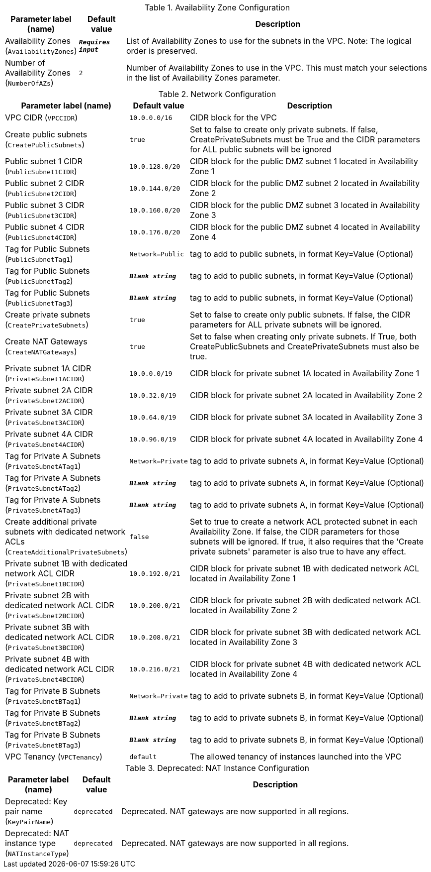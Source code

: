 
.Availability Zone Configuration
[width="100%",cols="16%,11%,73%",options="header",]
|===
|Parameter label (name) |Default value|Description|Availability Zones
(`AvailabilityZones`)|`**__Requires input__**`|List of Availability Zones to use for the subnets in the VPC. Note: The logical order is preserved.|Number of Availability Zones
(`NumberOfAZs`)|`2`|Number of Availability Zones to use in the VPC. This must match your selections in the list of Availability Zones parameter.
|===
.Network Configuration
[width="100%",cols="16%,11%,73%",options="header",]
|===
|Parameter label (name) |Default value|Description|VPC CIDR
(`VPCCIDR`)|`10.0.0.0/16`|CIDR block for the VPC|Create public subnets
(`CreatePublicSubnets`)|`true`|Set to false to create only private subnets. If false, CreatePrivateSubnets must be True and the CIDR parameters for ALL public subnets will be ignored|Public subnet 1 CIDR
(`PublicSubnet1CIDR`)|`10.0.128.0/20`|CIDR block for the public DMZ subnet 1 located in Availability Zone 1|Public subnet 2 CIDR
(`PublicSubnet2CIDR`)|`10.0.144.0/20`|CIDR block for the public DMZ subnet 2 located in Availability Zone 2|Public subnet 3 CIDR
(`PublicSubnet3CIDR`)|`10.0.160.0/20`|CIDR block for the public DMZ subnet 3 located in Availability Zone 3|Public subnet 4 CIDR
(`PublicSubnet4CIDR`)|`10.0.176.0/20`|CIDR block for the public DMZ subnet 4 located in Availability Zone 4|Tag for Public Subnets
(`PublicSubnetTag1`)|`Network=Public`|tag to add to public subnets, in format Key=Value (Optional)|Tag for Public Subnets
(`PublicSubnetTag2`)|`**__Blank string__**`|tag to add to public subnets, in format Key=Value (Optional)|Tag for Public Subnets
(`PublicSubnetTag3`)|`**__Blank string__**`|tag to add to public subnets, in format Key=Value (Optional)|Create private subnets
(`CreatePrivateSubnets`)|`true`|Set to false to create only public subnets. If false, the CIDR parameters for ALL private subnets will be ignored.|Create NAT Gateways
(`CreateNATGateways`)|`true`|Set to false when creating only private subnets. If True, both CreatePublicSubnets and CreatePrivateSubnets must also be true.|Private subnet 1A CIDR
(`PrivateSubnet1ACIDR`)|`10.0.0.0/19`|CIDR block for private subnet 1A located in Availability Zone 1|Private subnet 2A CIDR
(`PrivateSubnet2ACIDR`)|`10.0.32.0/19`|CIDR block for private subnet 2A located in Availability Zone 2|Private subnet 3A CIDR
(`PrivateSubnet3ACIDR`)|`10.0.64.0/19`|CIDR block for private subnet 3A located in Availability Zone 3|Private subnet 4A CIDR
(`PrivateSubnet4ACIDR`)|`10.0.96.0/19`|CIDR block for private subnet 4A located in Availability Zone 4|Tag for Private A Subnets
(`PrivateSubnetATag1`)|`Network=Private`|tag to add to private subnets A, in format Key=Value (Optional)|Tag for Private A Subnets
(`PrivateSubnetATag2`)|`**__Blank string__**`|tag to add to private subnets A, in format Key=Value (Optional)|Tag for Private A Subnets
(`PrivateSubnetATag3`)|`**__Blank string__**`|tag to add to private subnets A, in format Key=Value (Optional)|Create additional private subnets with dedicated network ACLs
(`CreateAdditionalPrivateSubnets`)|`false`|Set to true to create a network ACL protected subnet in each Availability Zone. If false, the CIDR parameters for those subnets will be ignored. If true, it also requires that the 'Create private subnets' parameter is also true to have any effect.|Private subnet 1B with dedicated network ACL CIDR
(`PrivateSubnet1BCIDR`)|`10.0.192.0/21`|CIDR block for private subnet 1B with dedicated network ACL located in Availability Zone 1|Private subnet 2B with dedicated network ACL CIDR
(`PrivateSubnet2BCIDR`)|`10.0.200.0/21`|CIDR block for private subnet 2B with dedicated network ACL located in Availability Zone 2|Private subnet 3B with dedicated network ACL CIDR
(`PrivateSubnet3BCIDR`)|`10.0.208.0/21`|CIDR block for private subnet 3B with dedicated network ACL located in Availability Zone 3|Private subnet 4B with dedicated network ACL CIDR
(`PrivateSubnet4BCIDR`)|`10.0.216.0/21`|CIDR block for private subnet 4B with dedicated network ACL located in Availability Zone 4|Tag for Private B Subnets
(`PrivateSubnetBTag1`)|`Network=Private`|tag to add to private subnets B, in format Key=Value (Optional)|Tag for Private B Subnets
(`PrivateSubnetBTag2`)|`**__Blank string__**`|tag to add to private subnets B, in format Key=Value (Optional)|Tag for Private B Subnets
(`PrivateSubnetBTag3`)|`**__Blank string__**`|tag to add to private subnets B, in format Key=Value (Optional)|VPC Tenancy
(`VPCTenancy`)|`default`|The allowed tenancy of instances launched into the VPC
|===
.Deprecated: NAT Instance Configuration
[width="100%",cols="16%,11%,73%",options="header",]
|===
|Parameter label (name) |Default value|Description|Deprecated: Key pair name
(`KeyPairName`)|`deprecated`|Deprecated. NAT gateways are now supported in all regions.|Deprecated: NAT instance type
(`NATInstanceType`)|`deprecated`|Deprecated. NAT gateways are now supported in all regions.
|===